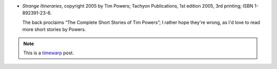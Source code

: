 .. title: Recent Reading: Powers
.. slug: recent-reading-powers
.. date: 2008-06-08 00:00:00 UTC-05:00
.. tags: recent reading,weird,timewarp
.. category: books/read/2008/06
.. link: 
.. description: 
.. type: text


* `Strange Itineraries`, copyright 2005 by Tim Powers; Tachyon
  Publications, 1st edition 2005, 3rd printing; ISBN 1-892391-23-6.

  The back proclaims “The Complete Short Stories of Tim Powers”; I
  rather hope they're wrong, as I'd love to read more short stories by
  Powers. 

.. Note:: This is a timewarp_ post.

.. _timewarp: link://slug/new-blog-first-post
